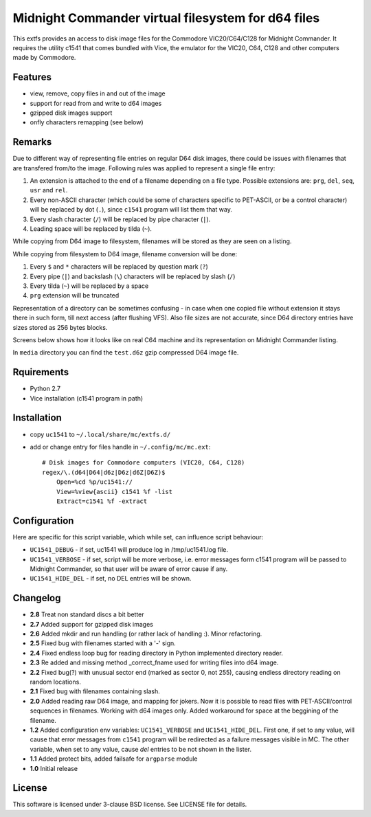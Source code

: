 ===================================================
Midnight Commander virtual filesystem for d64 files
===================================================

This extfs provides an access to disk image files for the Commodore
VIC20/C64/C128 for Midnight Commander. It requires the utility c1541 that comes
bundled with Vice, the emulator for the VIC20, C64, C128 and other computers
made by Commodore.

Features
========

* view, remove, copy files in and out of the image
* support for read from and write to d64 images
* gzipped disk images support
* onfly characters remapping (see below)

Remarks
=======

Due to different way of representing file entries on regular D64 disk images,
there could be issues with filenames that are transfered from/to the image.
Following rules was applied to represent a single file entry:

1. An extension is attached to the end of a filename depending on a file type.
   Possible extensions are: ``prg``, ``del``, ``seq``, ``usr`` and ``rel``.
2. Every non-ASCII character (which could be some of characters specific to
   PET-ASCII, or be a control character) will be replaced by dot (``.``), since
   ``c1541`` program will list them that way.
3. Every slash character (``/``) will be replaced by pipe character (``|``).
4. Leading space will be replaced by tilda (``~``).

While copying from D64 image to filesystem, filenames will be stored as they
are seen on a listing.

While copying from filesystem to D64 image, filename conversion will be done:

1. Every ``$`` and ``*`` characters will be replaced by question mark (``?``)
2. Every pipe (``|``) and backslash (``\``) characters will be replaced by
   slash (``/``)
3. Every tilda (``~``) will be replaced by a space
4. ``prg`` extension will be truncated

Representation of a directory can be sometimes confusing - in case when one
copied file without extension it stays there in such form, till next access
(after flushing VFS). Also file sizes are not accurate, since D64 directory
entries have sizes stored as 256 bytes blocks.

Screens below shows how it looks like on real C64 machine and its representation
on Midnight Commander listing.

|image1| |image2|

In ``media`` directory you can find the ``test.d6z`` gzip compressed D64 image
file.

Rquirements
===========

* Python 2.7
* Vice installation (c1541 program in path)

Installation
============

* copy ``uc1541`` to ``~/.local/share/mc/extfs.d/``
* add or change entry for files handle in ``~/.config/mc/mc.ext``::

    # Disk images for Commodore computers (VIC20, C64, C128)
    regex/\.(d64|D64|d6z|D6z|d6Z|D6Z)$
        Open=%cd %p/uc1541://
        View=%view{ascii} c1541 %f -list
        Extract=c1541 %f -extract

Configuration
=============

Here are specific for this script variable, which while set, can influence
script behaviour:

* ``UC1541_DEBUG`` - if set, uc1541 will produce log in /tmp/uc1541.log file.
* ``UC1541_VERBOSE`` - if set, script will be more verbose, i.e. error messages
  form c1541 program will be passed to Midnight Commander, so that user will be
  aware of error cause if any.
* ``UC1541_HIDE_DEL`` - if set, no DEL entries will be shown.

Changelog
=========

* **2.8** Treat non standard discs a bit better
* **2.7** Added support for gzipped disk images
* **2.6** Added mkdir and run handling (or rather lack of handling :). Minor
  refactoring.
* **2.5** Fixed bug with filenames started with a '-' sign.
* **2.4** Fixed endless loop bug for reading directory in Python implemented
  directory reader.
* **2.3** Re added and missing method _correct_fname used for writing files
  into d64 image.
* **2.2** Fixed bug(?) with unusual sector end (marked as sector 0, not 255),
  causing endless directory reading on random locations.
* **2.1** Fixed bug with filenames containing slash.
* **2.0** Added reading raw D64 image, and mapping for jokers. Now it is
  possible to read files with PET-ASCII/control sequences in filenames. Working
  with d64 images only. Added workaround for space at the beggining of the
  filename.
* **1.2** Added configuration env variables: ``UC1541_VERBOSE`` and
  ``UC1541_HIDE_DEL``.  First one, if set to any value, will cause that error
  messages from ``c1541`` program will be redirected as a failure messages
  visible in MC.
  The other variable, when set to any value, cause *del* entries to be not
  shown in the lister.
* **1.1** Added protect bits, added failsafe for ``argparse`` module
* **1.0** Initial release

License
=======

This software is licensed under 3-clause BSD license. See LICENSE file for
details.

.. |image1| image:: /media/vice_dir.png?raw=true
.. |image2| image:: /media/mc.png?raw=true
